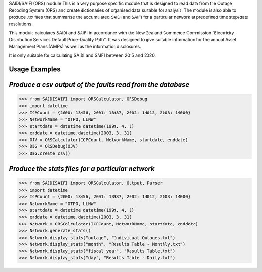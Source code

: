 SAIDI/SAIFI (ORS) module
This is a very purpose specific module that is designed to read data from the Outage Recoding System (ORS) and create dictionaries of organised data suitable for analysis. The module is also able to produce .txt files that summarise the accumulated SAIDI and SAIFI for a particular network at predefined time step/date resolutions.

This module calculates SAIDI and SAIFI in accordance with the New Zealand Commerce Commission "Electricity Distribution Services Default Price-Quality Path". It was designed to give suitable information for the annual Asset Management Plans (AMPs) as well as the information disclosures.

It is only suitable for calculating SAIDI and SAIFI between 2015 and 2020.

**Usage Examples**
------------------------------
*Produce a csv output of the faults read from the database*
-----------------------------------------------------
>>> from SAIDISAIFI import ORSCalculator, ORSDebug
>>> import datetime
>>> ICPCount = {2000: 13456, 2001: 13987, 2002: 14012, 2003: 14000}
>>> NetworkName = "OTPO, LLNW"
>>> startdate = datetime.datetime(1999, 4, 1)
>>> enddate = datetime.datetime(2003, 3, 31)
>>> OJV = ORSCalculator(ICPCount, NetworkName, startdate, enddate)
>>> DBG = ORSDebug(OJV)
>>> DBG.create_csv()

*Produce the stats files for a particular network*
-----------------------------------------------------
>>> from SAIDISAIFI import ORSCalculator, Output, Parser
>>> import datetime
>>> ICPCount = {2000: 13456, 2001: 13987, 2002: 14012, 2003: 14000}
>>> NetworkName = "OTPO, LLNW"
>>> startdate = datetime.datetime(1999, 4, 1)
>>> enddate = datetime.datetime(2003, 3, 31)
>>> Network = ORSCalculator(ICPCount, NetworkName, startdate, enddate)
>>> Network.generate_stats()
>>> Network.display_stats("outage", "Individual Outages.txt")
>>> Network.display_stats("month", "Results Table - Monthly.txt")
>>> Network.display_stats("fiscal year", "Results Table.txt")
>>> Network.display_stats("day", "Results Table - Daily.txt")
